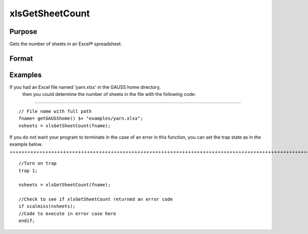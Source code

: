 
xlsGetSheetCount
==============================================

Purpose
----------------

Gets the number of sheets in an Excel® spreadsheet.

Format
----------------
.. function:: xlsGetSheetCount(file)

    :param file: name of .xls or .xlsx file.
    :type file: string

    :returns: nsheets (*scalar*), sheet count or an error code.

Examples
----------------

If you had an Excel file named 'yarn.xlsx' in the GAUSS home directory,
        then you could determine the number of sheets in the file with the following code:
++++++++++++++++++++++++++++++++++++++++++++++++++++++++++++++++++++++++++++++++++++++++++++++++++++++++++++++++++++++++++++++++++++++++++++++++++++++++++++++++++

::

    // File name with full path 
    fname= getGAUSShome() $+ "examples/yarn.xlsx";
    nsheets = xlsGetSheetCount(fname);

If you do not want your program to terminate in the case of an error in this function, you can set the
trap state as in the example below.
++++++++++++++++++++++++++++++++++++++++++++++++++++++++++++++++++++++++++++++++++++++++++++++++++++++++++++++++++++++++++++++++++++++++++

::

    //Turn on trap
    trap 1;
    
    nsheets = xlsGetSheetCount(fname);
    
    //Check to see if xlsGetSheetCount returned an error code
    if scalmiss(nsheets);
    //Code to execute in error case here
    endif;

.. seealso:: Functions :func:`xlsGetSheetSize`, :func:`xlsGetSheetTypes`, :func:`xlsMakeRange`
